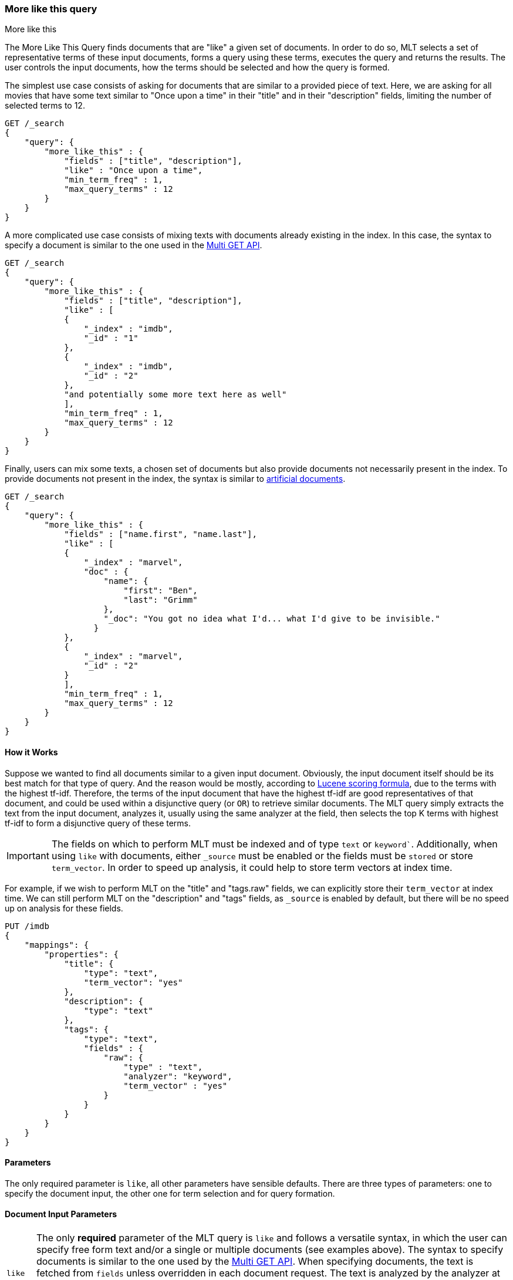 [[query-dsl-mlt-query]]
=== More like this query
++++
<titleabbrev>More like this</titleabbrev>
++++

The More Like This Query finds documents that are "like" a given
set of documents. In order to do so, MLT selects a set of representative terms
of these input documents, forms a query using these terms, executes the query
and returns the results. The user controls the input documents, how the terms
should be selected and how the query is formed.

The simplest use case consists of asking for documents that are similar to a
provided piece of text. Here, we are asking for all movies that have some text
similar to "Once upon a time" in their "title" and in their "description"
fields, limiting the number of selected terms to 12.

[source,js]
--------------------------------------------------
GET /_search
{
    "query": {
        "more_like_this" : {
            "fields" : ["title", "description"],
            "like" : "Once upon a time",
            "min_term_freq" : 1,
            "max_query_terms" : 12
        }
    }
}
--------------------------------------------------
// CONSOLE

A more complicated use case consists of mixing texts with documents already
existing in the index. In this case, the syntax to specify a document is
similar to the one used in the <<docs-multi-get,Multi GET API>>.

[source,js]
--------------------------------------------------
GET /_search
{
    "query": {
        "more_like_this" : {
            "fields" : ["title", "description"],
            "like" : [
            {
                "_index" : "imdb",
                "_id" : "1"
            },
            {
                "_index" : "imdb",
                "_id" : "2"
            },
            "and potentially some more text here as well"
            ],
            "min_term_freq" : 1,
            "max_query_terms" : 12
        }
    }
}
--------------------------------------------------
// CONSOLE

Finally, users can mix some texts, a chosen set of documents but also provide
documents not necessarily present in the index. To provide documents not
present in the index, the syntax is similar to <<docs-termvectors-artificial-doc,artificial documents>>.

[source,js]
--------------------------------------------------
GET /_search
{
    "query": {
        "more_like_this" : {
            "fields" : ["name.first", "name.last"],
            "like" : [
            {
                "_index" : "marvel",
                "doc" : {
                    "name": {
                        "first": "Ben",
                        "last": "Grimm"
                    },
                    "_doc": "You got no idea what I'd... what I'd give to be invisible."
                  }
            },
            {
                "_index" : "marvel",
                "_id" : "2"
            }
            ],
            "min_term_freq" : 1,
            "max_query_terms" : 12
        }
    }
}
--------------------------------------------------
// CONSOLE

==== How it Works

Suppose we wanted to find all documents similar to a given input document.
Obviously, the input document itself should be its best match for that type of
query. And the reason would be mostly, according to
link:https://lucene.apache.org/core/4_9_0/core/org/apache/lucene/search/similarities/TFIDFSimilarity.html[Lucene scoring formula],
due to the terms with the highest tf-idf. Therefore, the terms of the input
document that have the highest tf-idf are good representatives of that
document, and could be used within a disjunctive query (or `OR`) to retrieve similar
documents. The MLT query simply extracts the text from the input document,
analyzes it, usually using the same analyzer at the field, then selects the
top K terms with highest tf-idf to form a disjunctive query of these terms.

IMPORTANT: The fields on which to perform MLT must be indexed and of type
`text` or `keyword``. Additionally, when using `like` with documents, either
`_source` must be enabled or the fields must be `stored` or store
`term_vector`. In order to speed up analysis, it could help to store term
vectors at index time.

For example, if we wish to perform MLT on the "title" and "tags.raw" fields,
we can explicitly store their `term_vector` at index time. We can still
perform MLT on the "description" and "tags" fields, as `_source` is enabled by
default, but there will be no speed up on analysis for these fields.

[source,js]
--------------------------------------------------
PUT /imdb
{
    "mappings": {
        "properties": {
            "title": {
                "type": "text",
                "term_vector": "yes"
            },
            "description": {
                "type": "text"
            },
            "tags": {
                "type": "text",
                "fields" : {
                    "raw": {
                        "type" : "text",
                        "analyzer": "keyword",
                        "term_vector" : "yes"
                    }
                }
            }
        }
    }
}
--------------------------------------------------
// CONSOLE

==== Parameters

The only required parameter is `like`, all other parameters have sensible
defaults. There are three types of parameters: one to specify the document
input, the other one for term selection and for query formation.

[float]
==== Document Input Parameters

[horizontal]
`like`::
The only *required* parameter of the MLT query is `like` and follows a
versatile syntax, in which the user can specify free form text and/or a single
or multiple documents (see examples above). The syntax to specify documents is
similar to the one used by the <<docs-multi-get,Multi GET API>>. When
specifying documents, the text is fetched from `fields` unless overridden in
each document request. The text is analyzed by the analyzer at the field, but
could also be overridden. The syntax to override the analyzer at the field
follows a similar syntax to the `per_field_analyzer` parameter of the
<<docs-termvectors-per-field-analyzer,Term Vectors API>>.
Additionally, to provide documents not necessarily present in the index,
<<docs-termvectors-artificial-doc,artificial documents>> are also supported.

`unlike`::
The `unlike` parameter is used in conjunction with `like` in order not to
select terms found in a chosen set of documents. In other words, we could ask
for documents `like: "Apple"`, but `unlike: "cake crumble tree"`. The syntax
is the same as `like`.

`fields`::
A list of fields to fetch and analyze the text from.

[float]
[[mlt-query-term-selection]]
==== Term Selection Parameters

[horizontal]
`max_query_terms`::
The maximum number of query terms that will be selected. Increasing this value
gives greater accuracy at the expense of query execution speed. Defaults to
`25`.

`min_term_freq`::
The minimum term frequency below which the terms will be ignored from the
input document. Defaults to `2`.

`min_doc_freq`::
The minimum document frequency below which the terms will be ignored from the
input document. Defaults to `5`.

`max_doc_freq`::
The maximum document frequency above which the terms will be ignored from the
input document. This could be useful in order to ignore highly frequent words
such as stop words. Defaults to unbounded (`0`).

`min_word_length`::
The minimum word length below which the terms will be ignored. The old name
`min_word_len` is deprecated. Defaults to `0`.

`max_word_length`::
The maximum word length above which the terms will be ignored. The old name
`max_word_len` is deprecated. Defaults to unbounded (`0`).

`stop_words`::
An array of stop words. Any word in this set is considered "uninteresting" and
ignored. If the analyzer allows for stop words, you might want to tell MLT to
explicitly ignore them, as for the purposes of document similarity it seems
reasonable to assume that "a stop word is never interesting".

`analyzer`::
The analyzer that is used to analyze the free form text. Defaults to the
analyzer associated with the first field in `fields`.

[float]
==== Query Formation Parameters

[horizontal]
`minimum_should_match`::
After the disjunctive query has been formed, this parameter controls the
number of terms that must match.
The syntax is the same as the <<query-dsl-minimum-should-match,minimum should match>>.
(Defaults to `"30%"`).

`fail_on_unsupported_field`::
Controls whether the query should fail (throw an exception) if any of the 
specified fields are not of the supported types
(`text` or `keyword`). Set this to `false` to ignore the field and continue
processing. Defaults to `true`.

`boost_terms`::
Each term in the formed query could be further boosted by their tf-idf score.
This sets the boost factor to use when using this feature. Defaults to
deactivated (`0`). Any other positive value activates terms boosting with the
given boost factor.

`include`::
Specifies whether the input documents should also be included in the search
results returned. Defaults to `false`.

`boost`::
Sets the boost value of the whole query. Defaults to `1.0`.

==== Alternative
To take more control over the construction of a query for similar documents it is worth considering writing custom client code to assemble selected terms from an example document into a Boolean query with the desired settings. The logic in `more_like_this` that selects "interesting" words from a piece of text is also accessible via the <<docs-termvectors,TermVectors API>>. For example, using the termvectors API it would be possible to present users with a selection of topical keywords found in a document's text, allowing them to select words of interest to drill down on, rather than using the more "black-box" approach of matching used by `more_like_this`.
